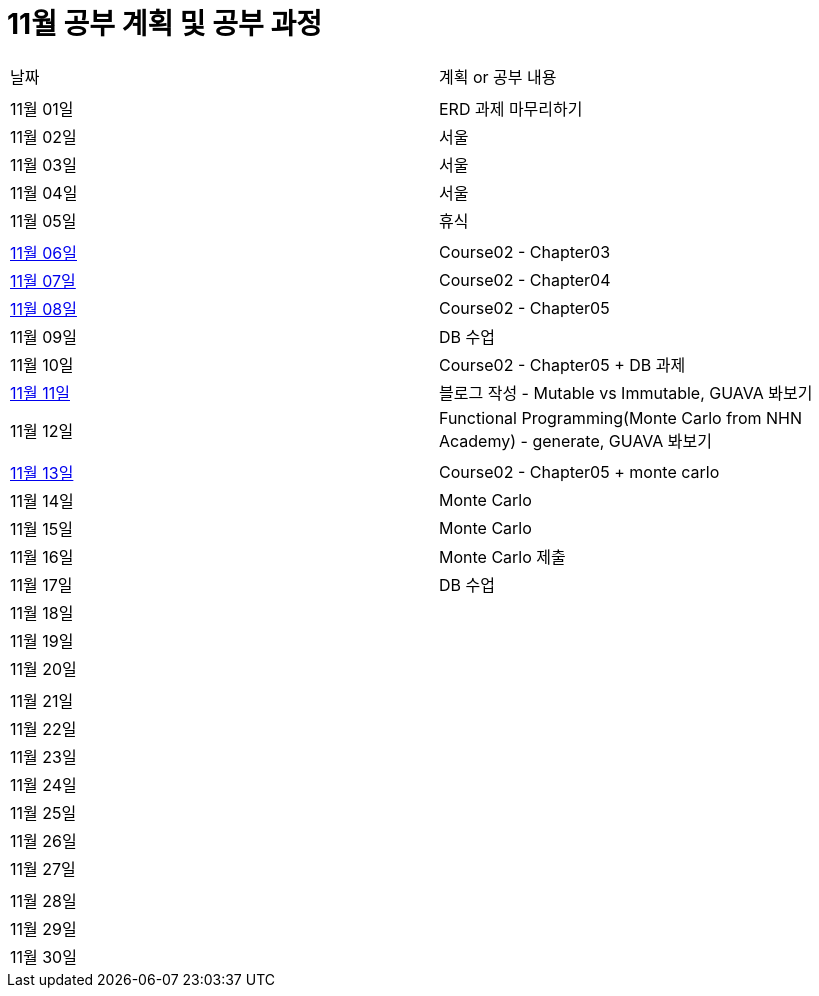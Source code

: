 # 11월 공부 계획 및 공부 과정

[cols = "^,^"]
|===
| 날짜 | 계획 or 공부 내용
|  |
| 11월 01일 | ERD 과제 마무리하기
| 11월 02일 | 서울
| 11월 03일 | 서울
| 11월 04일 | 서울
| 11월 05일 | 휴식
||
| https://github.com/Imheroman/NHN-Study/tree/young/src/main/java/course2/chapter3[11월 06일] | Course02 - Chapter03
| https://github.com/Imheroman/NHN-Study/tree/young/src/main/java/course2/chapter4[11월 07일] | Course02 - Chapter04
| https://github.com/Imheroman/NHN-Study/tree/young/src/main/java/course2/chapter5[11월 08일] | Course02 - Chapter05
| 11월 09일 | DB 수업
| 11월 10일 | Course02 - Chapter05 + DB 과제
| https://28-dd.tistory.com/8[11월 11일] | 블로그 작성 - Mutable vs Immutable, GUAVA 봐보기
| 11월 12일 | Functional Programming(Monte Carlo from NHN Academy) - generate, GUAVA 봐보기
||
| https://github.com/Imheroman/NHN-Study/tree/young/src/main/java/course2/chapter5[11월 13일] | Course02 - Chapter05 + monte carlo
| 11월 14일 | Monte Carlo
| 11월 15일 | Monte Carlo
| 11월 16일 | Monte Carlo 제출
| 11월 17일 | DB 수업
| 11월 18일 |
| 11월 19일 |
| 11월 20일 |
||
| 11월 21일 |
| 11월 22일 |
| 11월 23일 |
| 11월 24일 |
| 11월 25일 |
| 11월 26일 |
| 11월 27일 |
||
| 11월 28일 |
| 11월 29일 |
| 11월 30일 |
|===
